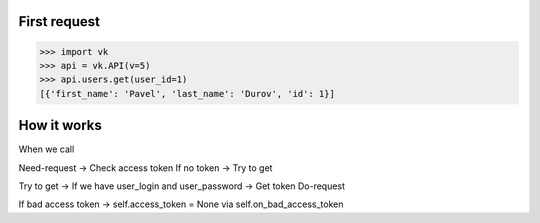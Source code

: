 
First request
=============

.. code:: python

    >>> import vk
    >>> api = vk.API(v=5)
    >>> api.users.get(user_id=1)
    [{'first_name': 'Pavel', 'last_name': 'Durov', 'id': 1}]


How it works
============

When we call

Need-request -> Check access token
If no token -> Try to get

Try to get -> If we have user_login and user_password -> Get token
Do-request

If bad access token -> self.access_token = None via self.on_bad_access_token
